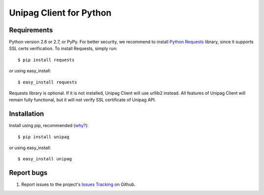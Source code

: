 Unipag Client for Python
========================

.. image:: https://travis-ci.org/unipag/unipag-python.png?branch=master
        :target: https://travis-ci.org/unipag/unipag-python

Requirements
------------

Python version 2.6 or 2.7, or PyPy. For better security, we recommend to
install `Python Requests`_ library, since it supports SSL certs verification.
To install Requests, simply run: ::

    $ pip install requests

or using easy_install: ::

    $ easy_install requests

Requests library is optional. If it is not installed, Unipag Client will use
urllib2 instead. All features of Unipag Client will remain fully functional, but
it will not verify SSL certificate of Unipag API.

.. _`Python Requests`: http://docs.python-requests.org/

Installation
------------

Install using pip, recommended (`why?`_): ::

    $ pip install unipag

or using easy_install: ::

    $ easy_install unipag

.. _`why?`: http://www.pip-installer.org/en/latest/other-tools.html#pip-compared-to-easy-install

Report bugs
-----------

#. Report issues to the project's `Issues Tracking`_ on Github.

.. _`Issues Tracking`: https://github.com/unipag/unipag-python/issues
